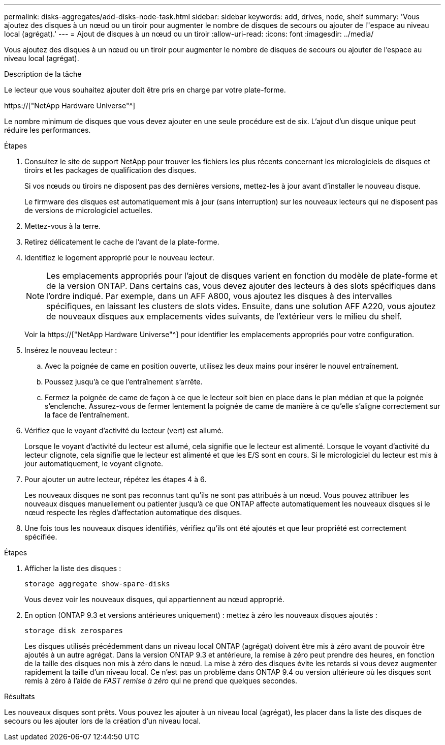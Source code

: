 ---
permalink: disks-aggregates/add-disks-node-task.html 
sidebar: sidebar 
keywords: add, drives, node, shelf 
summary: 'Vous ajoutez des disques à un nœud ou un tiroir pour augmenter le nombre de disques de secours ou ajouter de l"espace au niveau local (agrégat).' 
---
= Ajout de disques à un nœud ou un tiroir
:allow-uri-read: 
:icons: font
:imagesdir: ../media/


[role="lead"]
Vous ajoutez des disques à un nœud ou un tiroir pour augmenter le nombre de disques de secours ou ajouter de l'espace au niveau local (agrégat).

.Description de la tâche
Le lecteur que vous souhaitez ajouter doit être pris en charge par votre plate-forme.

https://["NetApp Hardware Universe"^]

Le nombre minimum de disques que vous devez ajouter en une seule procédure est de six. L'ajout d'un disque unique peut réduire les performances.

.Étapes
. Consultez le site de support NetApp pour trouver les fichiers les plus récents concernant les micrologiciels de disques et tiroirs et les packages de qualification des disques.
+
Si vos nœuds ou tiroirs ne disposent pas des dernières versions, mettez-les à jour avant d'installer le nouveau disque.

+
Le firmware des disques est automatiquement mis à jour (sans interruption) sur les nouveaux lecteurs qui ne disposent pas de versions de micrologiciel actuelles.

. Mettez-vous à la terre.
. Retirez délicatement le cache de l'avant de la plate-forme.
. Identifiez le logement approprié pour le nouveau lecteur.
+

NOTE: Les emplacements appropriés pour l'ajout de disques varient en fonction du modèle de plate-forme et de la version ONTAP. Dans certains cas, vous devez ajouter des lecteurs à des slots spécifiques dans l'ordre indiqué. Par exemple, dans un AFF A800, vous ajoutez les disques à des intervalles spécifiques, en laissant les clusters de slots vides. Ensuite, dans une solution AFF A220, vous ajoutez de nouveaux disques aux emplacements vides suivants, de l'extérieur vers le milieu du shelf.

+
Voir la https://["NetApp Hardware Universe"^] pour identifier les emplacements appropriés pour votre configuration.

. Insérez le nouveau lecteur :
+
.. Avec la poignée de came en position ouverte, utilisez les deux mains pour insérer le nouvel entraînement.
.. Poussez jusqu'à ce que l'entraînement s'arrête.
.. Fermez la poignée de came de façon à ce que le lecteur soit bien en place dans le plan médian et que la poignée s'enclenche. Assurez-vous de fermer lentement la poignée de came de manière à ce qu'elle s'aligne correctement sur la face de l'entraînement.


. Vérifiez que le voyant d'activité du lecteur (vert) est allumé.
+
Lorsque le voyant d'activité du lecteur est allumé, cela signifie que le lecteur est alimenté. Lorsque le voyant d'activité du lecteur clignote, cela signifie que le lecteur est alimenté et que les E/S sont en cours. Si le micrologiciel du lecteur est mis à jour automatiquement, le voyant clignote.

. Pour ajouter un autre lecteur, répétez les étapes 4 à 6.
+
Les nouveaux disques ne sont pas reconnus tant qu'ils ne sont pas attribués à un nœud. Vous pouvez attribuer les nouveaux disques manuellement ou patienter jusqu'à ce que ONTAP affecte automatiquement les nouveaux disques si le nœud respecte les règles d'affectation automatique des disques.

. Une fois tous les nouveaux disques identifiés, vérifiez qu'ils ont été ajoutés et que leur propriété est correctement spécifiée.


.Étapes
. Afficher la liste des disques :
+
`storage aggregate show-spare-disks`

+
Vous devez voir les nouveaux disques, qui appartiennent au nœud approprié.

. En option (ONTAP 9.3 et versions antérieures uniquement) : mettez à zéro les nouveaux disques ajoutés :
+
`storage disk zerospares`

+
Les disques utilisés précédemment dans un niveau local ONTAP (agrégat) doivent être mis à zéro avant de pouvoir être ajoutés à un autre agrégat. Dans la version ONTAP 9.3 et antérieure, la remise à zéro peut prendre des heures, en fonction de la taille des disques non mis à zéro dans le nœud. La mise à zéro des disques évite les retards si vous devez augmenter rapidement la taille d'un niveau local. Ce n'est pas un problème dans ONTAP 9.4 ou version ultérieure où les disques sont remis à zéro à l'aide de _FAST remise à zéro_ qui ne prend que quelques secondes.



.Résultats
Les nouveaux disques sont prêts. Vous pouvez les ajouter à un niveau local (agrégat), les placer dans la liste des disques de secours ou les ajouter lors de la création d'un niveau local.
